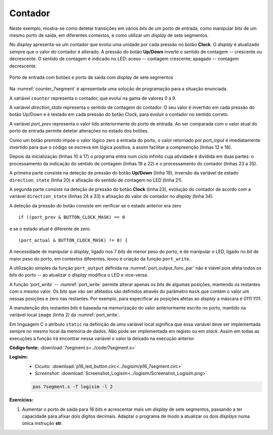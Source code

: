 .. _Portos_exemplo4:

Contador
********

Neste exemplo, mostra-se como detetar transições em vários *bits* de um porto
de entrada, como manipular *bits* de um mesmo porto de saída, em diferentes contextos,
e como utilizar um *display* de sete segmentos.

No *display* apresenta-se um contador que evolui uma unidade por cada pressão no botão **Clock**.
O *display* é atualizado sempre que o valor do contador é alterado.
A pressão do botão **Up/Down** inverte o sentido de contagem -- crescente ou decrescente.
O sentido de contagem é indicado no LED: aceso -- contagem crescente;
apagado -- contagem decrescente.

.. figure:: p16_7segment.png
   :name: p16_7segment
   :align: center

   Porto de entrada com botões e porto de saída com *display* de sete segmentos

Na :numref:`counter_7segment` é apresentada uma solução de programação para a situação
enunciada.

A variável ``counter`` representa o contador, que evolui na gama de valores 0 a 9.

A variável `direction_state` representa o sentido de contagem do contador.
O seu valor é invertido em cada pressão do botão Up/Down
e é testado em cada pressão do botão Clock, para evoluir o contador no sentido correto.

A variável `port_prev` representa o valor lido anteriormente do porto de entrada.
Ao ser comparada com o valor atual do porto de entrada permite
detetar alterações no estado dos botões.

Como um botão premido impõe o valor lógico zero à entrada do porto,
o valor retornado por `port_input` é imediatamente invertido
para que o código se escreva em lógica positiva, a assim facilitar a compreenção
(linhas 12 e 18).

.. code-block:: c
   :linenos:
   :caption: Programa de controlo do contador
   :name: counter_7segment

   #define	LED_MASK		(1 << 7)
   #define	DISPLAY_MASK		0x7f
   #define	BUTTON_UPDOWN_MASK	(1 << 1)
   #define	BUTTON_CLOCK_MASK	(1 << 6)

   const uint8_t bin7seg[] =
   	{0x3f, 0x06, 0x5b, 0x4f, 0x66, 0x6d, 0x7d, 0x07, 0x7f, 0x6f};

   void main() {
   	uint16_t counter;
   	uint8_t direction_state = 0;
   	uint8_t port_prev = ~port_input();

   	port_write(direction_state ? LED_MASK : 0, LED_MASK);
   	port_write(tab7seg[counter], 7SEG_MASK);

   	while (1) {
   		uint8_t port_actual = ~port_input();
   		if ((port_prev & BUTTON_UPDOWN_MASK) == 0 && (port_actual & BUTTON_UPDOWN_MASK) != 0) {
   			direction_state = ~direction_state;
   			port_write(direction_state ? LED_MASK : 0, LED_MASK);
   		}
   		if ((port_prev & BUTTON_CLOCK_MASK) == 0 && (port_actual & BUTTON_CLOCK_MASK) != 0) {
   			if (direction_state)
   				if (counter == 9)
   					counter = 0;
   				else
   					counter += 1;
   			else
   				if (counter == 0)
   					counter = 9;
   				else
   					counter -= 1;
   			port_write(tab7seg[counter], 7SEG_MASK);
   		}
   		port_prev = port_actual;
   	}
   }

Depois da inicialização (linhas 10 a 17) o programa entra num ciclo infinito
cuja atividade é dividida em duas partes:
o processamento da indicação do sentido de contagem (linhas 19 a 22)
e o processamento do contador (linhas 23 a 35).

A primeira parte consiste na deteção de pressão do botão **Up/Down** (linha 19),
inversão da variável de estado ``direction_state`` (linha 20)
e afixação do sentido de contagem no LED (linha 21).

A segunda parte consiste na deteção de pressão do botão **Clock** (linha 23),
evolução do contador de acordo com a variável ``direction_state`` (linhas 24 a 33)
e afixação do valor do contador no *display* (linha 34).

A deteção da pressão do botão consiste em verificar se o estado anterior era zero ::

   if ((port_prev & BUTTON_CLOCK_MASK) == 0

e se o estado atual é diferente de zero. ::

   (port_actual & BUTTON_CLOCK_MASK) != 0) {

A necessidade de manipular o *display*, ligado nos 7 *bits* de menor peso do porto,
e de manipular o LED, ligado no *bit* de maior peso do porto,
em contextos diferentes, levou é criação da função ``port_write``.

A utilização simples da função ``port_output`` definida na :numref:`port_output_func_par`
não é viável pois afeta todos os *bits* do porto -- ao atualizar o *display* modifica
o LED e vice-versa.

A função `'port_write`` -- :numref:`port_write` permite alterar apenas os *bits*
de algumas posições, mantendo os restantes com o mesmo valor.
Os *bits* que vão ser afetados são definidos através do parâmetro ``mask``
que contém o valor um nessas posições e zero nas restantes. Por exemplo,
para especificar as posições afetas ao *display* a máscara é 0111 1111.

A manutenção dos restantes *bits* é baseada na memorização do valor anteriormente
escrito no porto, mantido na variável local ``image`` (linha 2) da :numref:`port_write`.

.. code-block:: c
   :linenos:
   :caption: Função ``port_write``
   :name: port_write

   void port_write(uint8_t value, uint8_t mask) {
   	static uint8_t port_image;
   	port_image &= ~mask;
   	port_image |= value & mask;
   	port_output(port_image);
   }

Em linguagem C o atributo ``static`` na definição de uma variável local significa
que essa variável deve ser implementada sempre no mesmo local da memória de dados.
Não pode ser implementada em registo ou em *stack*. Assim em todas as execuções
a função irá encontrar nessa variável o valor lá deixado na execução anterior.

.. code-block:: asm
   :linenos:
   :caption: Função ``port_write`` em *assembly*
   :name: port_write_asm

   	.data
   image:
   	.byte	0

   	.text
   port_write:
   	push	lr
   	ldr	r2, addressof_image
   	ldrb	r3, [r2]
   	mvn	r1, r1
   	and	r3, r3, r1
	mvn	r1, r1
   	and	r0, r0, r1
   	orr	r0, r3, r0
   	strb	r0, [r2]
   	bl	port_output
   	pop	pc

   addressof_image:
	.word	image

.. code-block:: asm
   :linenos:
   :caption: Função ``port_output``
   :name: port_output_func_par

   ; void port_output(uint8_t);

	.equ	PORT_ADDRESS, 0xcc00

   port_output:
   	mov	r1, PORT_ADDRESS & 0xff
   	movt	r1, PORT_ADDRESS >> 8
   	strb	r0, [r1]
   	mov	pc, lr


**Código fonte:** :download:`7segment.s<../code/7segment.s>`

**Logisim:**
   - Cicuito: :download:`p16_led_button.circ<../logisim/p16_7segment.circ>`
   - *Screenshot*: :download:`Screenshot_Logisim<../logisim/Screenshot_Logisim.png>`

   .. code-block:: console

      pas 7segment.s -f logisim -l 2

**Exercícios:**

1. Aumentar o porto de saída para 16 *bits*
   e acrescentar mais um *display* de sete segmentos,
   passando a ter capacidade para afixar dois dígitos decimais.
   Adaptar o programa de modo a atualizar os dois *displays* numa única instrução **str**.
